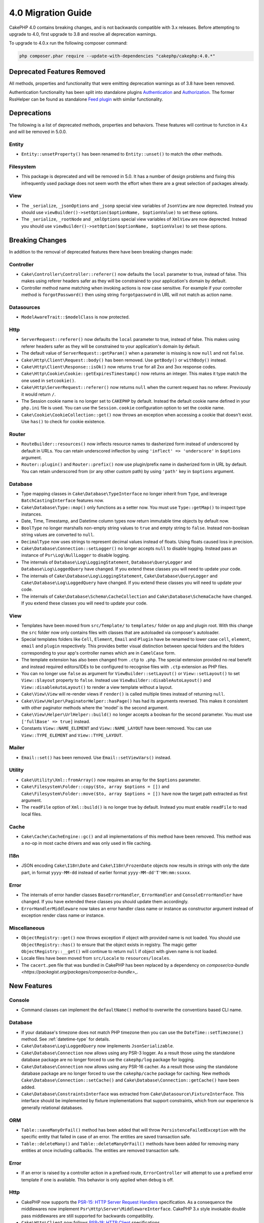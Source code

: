 4.0 Migration Guide
###################

CakePHP 4.0 contains breaking changes, and is not backwards compatible with 3.x
releases. Before attempting to upgrade to 4.0, first upgrade to 3.8 and resolve
all deprecation warnings.

To upgrade to 4.0.x run the following composer command:

.. code-block:: bash

    php composer.phar require --update-with-dependencies "cakephp/cakephp:4.0.*"

Deprecated Features Removed
===========================

All methods, properties and functionality that were emitting deprecation warnings
as of 3.8 have been removed.

Authentication functionality has been split into standalone plugins
`Authentication <https://github.com/cakephp/authentication>`__ and
`Authorization <https://github.com/cakephp/authorization>`__. The former
RssHelper can be found as standalone `Feed plugin
<https://github.com/dereuromark/cakephp-feed>`__ with similar functionality.

Deprecations
============

The following is a list of deprecated methods, properties and behaviors. These
features will continue to function in 4.x and will be removed in 5.0.0.

Entity
------

* ``Entity::unsetProperty()`` has been renamed to ``Entity::unset()`` to match
  the other methods.

Filesystem
----------

* This package is deprecated and will be removed in 5.0. It has a number of
  design problems and fixing this infrequently used package does not seem worth
  the effort when there are a great selection of packages already.

View
----

* The ``_serialize``, ``_jsonOptions`` and ``_jsonp`` special view variables of
  ``JsonView`` are
  now deprected. Instead you should use
  ``viewBuilder()->setOption($optionName, $optionValue)`` to set these options.
* The ``_serialize``, ``_rootNode`` and ``_xmlOptions`` special view variables of
  ``XmlView`` are
  now deprected. Instead you should use
  ``viewBuilder()->setOption($optionName, $optionValue)`` to set these options.

Breaking Changes
================

In addition to the removal of deprecated features there have been breaking
changes made:

Controller
----------

* ``Cake\Controller\Controller::referer()`` now defaults the ``local``
  parameter to true, instead of false. This makes using referer headers safer as
  they will be constrained to your application's domain by default.
* Controller method name matching when invoking actions is now case sensitive.
  For example if your controller method is ``forgotPassword()`` then using string
  ``forgotpassword`` in URL will not match as action name.

Datasources
-----------

* ``ModelAwareTrait::$modelClass`` is now protected.

Http
----

* ``ServerRequest::referer()`` now defaults the ``local``
  parameter to true, instead of false. This makes using referer headers safer as
  they will be constrained to your application's domain by default.
* The default value of ``ServerRequest::getParam()`` when a parameter is missing
  is now ``null`` and not ``false``.
* ``Cake\Http\Client\Request::body()`` has been removed. Use ``getBody()`` or
  ``withBody()`` instead.
* ``Cake\Http\Client\Response::isOk()`` now returns ``true`` for all 2xx and 3xx
  response codes.
* ``Cake\Http\Cookie\Cookie::getExpiresTimestamp()`` now returns an integer.
  This makes it type match the one used in ``setcookie()``.
* ``Cake\Http\ServerRequest::referer()`` now returns ``null`` when the current
  request has no referer. Previously it would return ``/``.
* The Session cookie name is no longer set to ``CAKEPHP`` by default. Instead
  the default cookie name defined in your ``php.ini`` file is used. You can use
  the ``Session.cookie`` configuration option to set the cookie name.
* ``Cake\Cookie\CookieCollection::get()`` now throws an exception when accessing
  a cookie that doesn't exist. Use ``has()`` to check for cookie existence.

Router
------

* ``RouteBuilder::resources()`` now inflects resource names to dasherized form
  instead of underscored by default in URLs. You can retain underscored
  inflection by using ``'inflect' => 'underscore'`` in ``$options`` argument.
* ``Router::plugin()`` and ``Router::prefix()`` now use plugin/prefix name in
  dasherized form in URL by default. You can retain underscored from (or any other
  custom path) by using ``'path'`` key in ``$options`` argument.

Database
--------

* Type mapping classes in ``Cake\Database\TypeInterface`` no longer inherit from
  ``Type``, and leverage ``BatchCastingInterface`` features now.
* ``Cake\Database\Type::map()`` only functions as a setter now. You must use
  ``Type::getMap()`` to inspect type instances.
* Date, Time, Timestamp, and Datetime column types now return immutable time
  objects by default now.
* ``BoolType`` no longer marshalls non-empty string values to ``true`` and
  empty string to ``false``. Instead non-boolean string values are converted to ``null``.
* ``DecimalType`` now uses strings to represent decimal values instead of floats.
  Using floats caused loss in precision.
* ``Cake\Database\Connection::setLogger()`` no longer accepts ``null`` to
  disable logging. Instead pass an instance of ``Psr\Log\NullLogger`` to disable
  logging.
* The internals of ``Database\Log\LoggingStatement``, ``Database\QueryLogger``
  and ``Database\Log\LoggedQuery`` have changed. If you extend these classes you
  will need to update your code.
* The internals of ``Cake\Database\Log\LoggingStatement``, ``Cake\Database\QueryLogger``
  and ``Cake\Database\Log\LoggedQuery`` have changed. If you extend these classes
  you will need to update your code.
* The internals of ``Cake\Database\Schema\CacheCollection`` and ``Cake\Database\SchemaCache``
  have changed. If you extend these classes you will need to update your code.

View
----

* Templates have been moved from ``src/Template/`` to ``templates/`` folder on
  app and plugin root. With this change the ``src`` folder now only contains files
  with classes that are autoloaded via composer's autoloader.
* Special templates folders like ``Cell``, ``Element``, ``Email`` and ``Plugin``
  have be renamed to lower case ``cell``, ``element``, ``email`` and ``plugin``
  respectively. This provides better visual distinction between special folders
  and the folders corresponding to your app's controller names which are in
  ``CamelCase`` form.
* The template extension has also been changed from ``.ctp`` to ``.php``.
  The special extension provided no real benefit and instead required editors/IDEs
  to be configured to recognise files with ``.ctp`` extension as PHP files.
* You can no longer use ``false`` as argument for ``ViewBuilder::setLayout()``
  or ``View::setLayout()`` to set ``View::$layout`` property to ``false``.
  Instead use ``ViewBuilder::disableAutoLayout()`` and ``View::disableAutoLayout()``
  to render a view template without a layout.
* ``Cake\View\View`` will re-render views if ``render()`` is called multiple
  times instead of returning ``null``.
* ``Cake\View\Helper\PaginatorHelper::hasPage()`` has had its arguments
  reversed. This makes it consistent with other paginator methods where the
  'model' is the second argument.
* ``Cake\View\Helper\UrlHelper::build()`` no longer accepts a boolean for the
  second parameter. You must use ``['fullBase' => true]`` instead.
* Constants ``View::NAME_ELEMENT`` and ``View::NAME_LAYOUT`` have been removed.
  You can use ``View::TYPE_ELEMENT`` and ``View::TYPE_LAYOUT``.

Mailer
------
* ``Email::set()`` has been removed. Use ``Email::setViewVars()`` instead.

Utility
-------
* ``Cake\Utility\Xml::fromArray()`` now requires an array for the ``$options``
  parameter.
* ``Cake\Filesystem\Folder::copy($to, array $options = [])`` and
  ``Cake\Filesystem\Folder::move($to, array $options = [])`` have now the target
  path extracted as first argument.
* The ``readFile`` option of ``Xml::build()`` is no longer true by default.
  Instead you must enable ``readFile`` to read local files.

Cache
-----

* ``Cake\Cache\CacheEngine::gc()`` and all implementations of this method have
  been removed. This method was a no-op in most cache drivers and was only used
  in file caching.

I18n
----

* JSON encoding ``Cake\I18n\Date`` and ``Cake\I18n\FrozenDate`` objects now results
  in strings with only the date part, in format ``yyyy-MM-dd`` instead of earlier format
  ``yyyy-MM-dd'T'HH:mm:ssxxx``.

Error
-----
* The internals of error handler classes ``BaseErrorHandler``, ``ErrorHandler``
  and ``ConsoleErrorHandler`` have changed. If you have extended these classes
  you should update them accordingly.
* ``ErrorHandlerMiddleware`` now takes an error handler class name or instance
  as constructor argument instead of exception render class name or instance.

Miscellaneous
-------------
* ``ObjectRegistry::get()`` now throws exception if object with provided name is not loaded.
  You should use ``ObjectRegistry::has()`` to ensure that the object exists in registry.
  The magic getter ``ObjectRegistry::__get()`` will continue to return ``null`` if object
  with given name is not loaded.
* Locale files have been moved from ``src/Locale`` to ``resources/locales``.
* The ``cacert.pem`` file that was bundled in CakePHP has been replaced by
  a dependency on `composer/ca-bundle <https://packagist.org/packages/composer/ca-bundle>_`.


New Features
============

Console
-------

* Command classes can implement the ``defaultName()`` method to overwrite the
  conventions based CLI name.

Database
--------

* If your database's timezone does not match PHP timezone then you can use the
  ``DateTime::setTimezone()`` method. See :ref:`datetime-type` for details.
* ``Cake\Database\Log\LoggedQuery`` now implements ``JsonSerializable``.
* ``Cake\Database\Connection`` now allows using any PSR-3 logger. As a result
  those using the standalone database package are no longer forced to use
  the ``cakephp/log`` package for logging.
* ``Cake\Database\Connection`` now allows using any PSR-16 cacher. As a result
  those using the standalone database package are no longer forced to use
  the ``cakephp/cache`` package for caching. New methods ``Cake\Database\Connection::setCache()``
  and ``Cake\Database\Connection::getCache()`` have been added.
* ``Cake\Database\ConstraintsInterface`` was extracted from
  ``Cake\Datasource\FixtureInterface``. This interface should be
  implemented by fixture implementations that support constraints, which from
  our experience is generally relational databases.

ORM
---

* ``Table::saveManyOrFail()`` method has been added that will throw ``PersistenceFailedException``
  with the specific entity that failed in case of an error. The entities are saved transaction safe.
* ``Table::deleteMany()`` and ``Table::deleteManyOrFail()`` methods have been added for removing many
  entities at once including callbacks. The entities are removed transaction safe.

Error
-----

* If an error is raised by a controller action in a prefixed route,
  ``ErrorController`` will attempt to use a prefixed error template if one is
  available. This behavior is only applied when ``debug`` is off.

Http
----

* CakePHP now supports the `PSR-15: HTTP Server Request Handlers <https://www.php-fig.org/psr/psr-15/>`__ specification.
  As a consequence the middlewares now implement ``Psr\Http\Server\MiddlewareInterface``.
  CakePHP 3.x style invokable double pass middlewares are still supported for backwards compatibility.
* ``Cake\Http\Client`` now follows `PSR-18: HTTP Client <https://www.php-fig.org/psr/psr-18/>`__ specifications.
* ``Cake\Http\Client\Response::isSuccess()`` was added. This method returns true
  if the response status code is 2xx.
* ``CspMiddleware`` was added to make defining Content Security Policy headers simpler.

Mailer
------

* Email message generation responsibility has now been transferred to ``Cake\Mailer\Renderer``.
  This is mainly an architectural change and doesn't impact how
  ``Email`` class is used. The only difference is that you now need to use ``Email::setViewVars()``
  instead of ``Email::set()`` to set template variables.

TestSuite
---------

* ``TestSuite\EmailTrait::assertMailContainsAttachment()`` was added.

View
----

* ``FormHelper`` now generates HTML5 validation messages for fields marked as
  required in an entity's ORM table class. This feature can be toggled with the
  ``autoSetCustomValidity`` class configuration option.
* ``FormHelper`` now generates native HTML5 input tags for datetime fields.
  Check the :ref:`Form Helper <create-datetime-controls>` page for more details.
  If you need to retain the former markup, a shimmed FormHelper can be found in `Shim plugin <https://github.com/dereuromark/cakephp-shim>`__ with the old behavior/generation (4.x branch).
